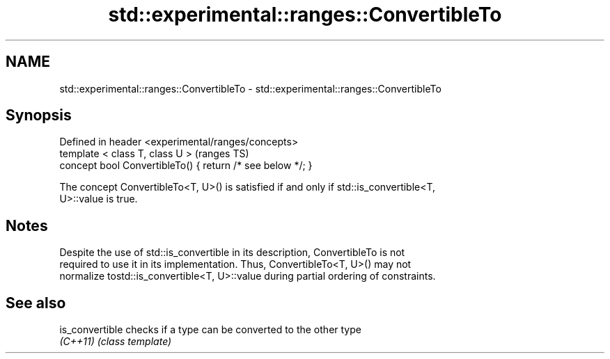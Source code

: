 .TH std::experimental::ranges::ConvertibleTo 3 "2018.03.28" "http://cppreference.com" "C++ Standard Libary"
.SH NAME
std::experimental::ranges::ConvertibleTo \- std::experimental::ranges::ConvertibleTo

.SH Synopsis
   Defined in header <experimental/ranges/concepts>
   template < class T, class U >                             (ranges TS)
   concept bool ConvertibleTo() { return /* see below */; }

   The concept ConvertibleTo<T, U>() is satisfied if and only if std::is_convertible<T,
   U>::value is true.

.SH Notes

   Despite the use of std::is_convertible in its description, ConvertibleTo is not
   required to use it in its implementation. Thus, ConvertibleTo<T, U>() may not
   normalize tostd::is_convertible<T, U>::value during partial ordering of constraints.

.SH See also

   is_convertible checks if a type can be converted to the other type
   \fI(C++11)\fP        \fI(class template)\fP
